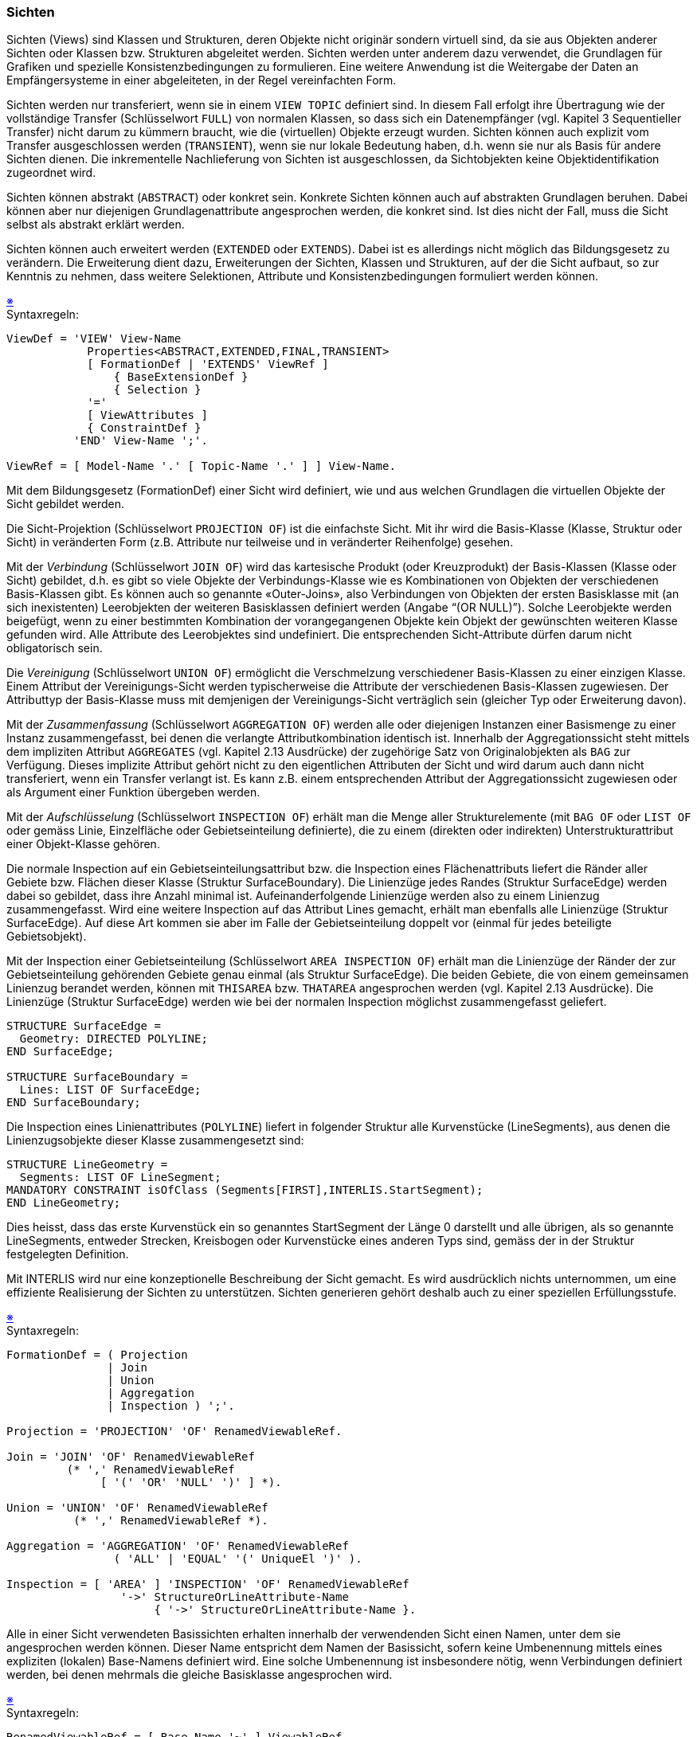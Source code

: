 === Sichten
Sichten (Views) sind Klassen und Strukturen, deren Objekte nicht originär sondern virtuell sind, da sie aus Objekten anderer Sichten oder Klassen bzw. Strukturen abgeleitet werden. Sichten werden unter anderem dazu verwendet, die Grundlagen für Grafiken und spezielle Konsistenzbedingungen zu formulieren. Eine weitere Anwendung ist die Weitergabe der Daten an Empfängersysteme in einer abgeleiteten, in der Regel vereinfachten Form.

Sichten werden nur transferiert, wenn sie in einem `VIEW TOPIC` definiert sind. In diesem Fall erfolgt ihre Übertragung wie der vollständige Transfer (Schlüsselwort `FULL`) von normalen Klassen, so dass sich ein Datenempfänger (vgl. Kapitel 3 Sequentieller Transfer) nicht darum zu kümmern braucht, wie die (virtuellen) Objekte erzeugt wurden. Sichten können auch explizit vom Transfer ausgeschlossen werden (`TRANSIENT`), wenn sie nur lokale Bedeutung haben, d.h. wenn sie nur als Basis für andere Sichten dienen. Die inkrementelle Nachlieferung von Sichten ist ausgeschlossen, da Sichtobjekten keine Objektidentifikation zugeordnet wird.

Sichten können abstrakt (`ABSTRACT`) oder konkret sein. Konkrete Sichten können auch auf abstrakten Grundlagen beruhen. Dabei können aber nur diejenigen Grundlagenattribute angesprochen werden, die konkret sind. Ist dies nicht der Fall, muss die Sicht selbst als abstrakt erklärt werden.

Sichten können auch erweitert werden (`EXTENDED` oder `EXTENDS`). Dabei ist es allerdings nicht möglich das Bildungsgesetz zu verändern. Die Erweiterung dient dazu, Erweiterungen der Sichten, Klassen und Strukturen, auf der die Sicht aufbaut, so zur Kenntnis zu nehmen, dass weitere Selektionen, Attribute und Konsistenzbedingungen formuliert werden können.

++++
<a href="#2_15_C1">&#x203B</a>
++++
[#2_15_C1]
.Syntaxregeln: 
----
ViewDef = 'VIEW' View-Name
            Properties<ABSTRACT,EXTENDED,FINAL,TRANSIENT>
            [ FormationDef | 'EXTENDS' ViewRef ]
                { BaseExtensionDef }
                { Selection }
            '='
            [ ViewAttributes ]
            { ConstraintDef }
          'END' View-Name ';'.

ViewRef = [ Model-Name '.' [ Topic-Name '.' ] ] View-Name.
----

Mit dem Bildungsgesetz (FormationDef) einer Sicht wird definiert, wie und aus welchen Grundlagen die virtuellen Objekte der Sicht gebildet werden.

Die Sicht-Projektion (Schlüsselwort `PROJECTION OF`) ist die einfachste Sicht. Mit ihr wird die Basis-Klasse (Klasse, Struktur oder Sicht) in veränderten Form (z.B. Attribute nur teilweise und in veränderter Reihenfolge) gesehen.

Mit der _Verbindung_ (Schlüsselwort `JOIN OF`) wird das kartesische Produkt (oder Kreuzprodukt) der Basis-Klassen (Klasse oder Sicht) gebildet, d.h. es gibt so viele Objekte der Verbindungs-Klasse wie es Kombinationen von Objekten der verschiedenen Basis-Klassen gibt. Es können auch so genannte «Outer-Joins», also Verbindungen von Objekten der ersten Basisklasse mit (an sich inexistenten) Leerobjekten der weiteren Basisklassen definiert werden (Angabe "`(OR NULL)`"). Solche Leerobjekte werden beigefügt, wenn zu einer bestimmten Kombination der vorangegangenen Objekte kein Objekt der gewünschten weiteren Klasse gefunden wird. Alle Attribute des Leerobjektes sind undefiniert. Die entsprechenden Sicht-Attribute dürfen darum nicht obligatorisch sein.

Die _Vereinigung_ (Schlüsselwort `UNION OF`) ermöglicht die Verschmelzung verschiedener Basis-Klassen zu einer einzigen Klasse. Einem Attribut der Vereinigungs-Sicht werden typischerweise die Attribute der verschiedenen Basis-Klassen zugewiesen. Der Attributtyp der Basis-Klasse muss mit demjenigen der Vereinigungs-Sicht verträglich sein (gleicher Typ oder Erweiterung davon).

Mit der _Zusammenfassung_ (Schlüsselwort `AGGREGATION OF`) werden alle oder diejenigen Instanzen einer Basismenge zu einer Instanz zusammengefasst, bei denen die verlangte Attributkombination identisch ist. Innerhalb der Aggregationssicht steht mittels dem impliziten Attribut `AGGREGATES` (vgl. Kapitel 2.13 Ausdrücke) der zugehörige Satz von Originalobjekten als `BAG` zur Verfügung. Dieses implizite Attribut gehört nicht zu den eigentlichen Attributen der Sicht und wird darum auch dann nicht transferiert, wenn ein Transfer verlangt ist. Es kann z.B. einem entsprechenden Attribut der Aggregationssicht zugewiesen oder als Argument einer Funktion übergeben werden.

Mit der _Aufschlüsselung_ (Schlüsselwort `INSPECTION OF`) erhält man die Menge aller Strukturelemente (mit `BAG OF` oder `LIST OF` oder gemäss Linie, Einzelfläche oder Gebietseinteilung definierte), die zu einem (direkten oder indirekten) Unterstrukturattribut einer Objekt-Klasse gehören.

Die normale Inspection auf ein Gebietseinteilungsattribut bzw. die Inspection eines Flächenattributs liefert die Ränder aller Gebiete bzw. Flächen dieser Klasse (Struktur SurfaceBoundary). Die Linienzüge jedes Randes (Struktur SurfaceEdge) werden dabei so gebildet, dass ihre Anzahl minimal ist. Aufeinanderfolgende Linienzüge werden also zu einem Linienzug zusammengefasst. Wird eine weitere Inspection auf das Attribut Lines gemacht, erhält man ebenfalls alle Linienzüge (Struktur SurfaceEdge). Auf diese Art kommen sie aber im Falle der Gebietseinteilung doppelt vor (einmal für jedes beteiligte Gebietsobjekt).

Mit der Inspection einer Gebietseinteilung (Schlüsselwort `AREA INSPECTION OF`) erhält man die Linienzüge der Ränder der zur Gebietseinteilung gehörenden Gebiete genau einmal (als Struktur SurfaceEdge). Die beiden Gebiete, die von einem gemeinsamen Linienzug berandet werden, können mit `THISAREA` bzw. `THATAREA` angesprochen werden (vgl. Kapitel 2.13 Ausdrücke). Die Linienzüge (Struktur SurfaceEdge) werden wie bei der normalen Inspection möglichst zusammengefasst geliefert.

----
STRUCTURE SurfaceEdge =
  Geometry: DIRECTED POLYLINE;
END SurfaceEdge;

STRUCTURE SurfaceBoundary =
  Lines: LIST OF SurfaceEdge;
END SurfaceBoundary;
----

Die Inspection eines Linienattributes (`POLYLINE`) liefert in folgender Struktur alle Kurvenstücke (LineSegments), aus denen die Linienzugsobjekte dieser Klasse zusammengesetzt sind:

----
STRUCTURE LineGeometry =
  Segments: LIST OF LineSegment;
MANDATORY CONSTRAINT isOfClass (Segments[FIRST],INTERLIS.StartSegment);
END LineGeometry;
----

Dies heisst, dass das erste Kurvenstück ein so genanntes StartSegment der Länge 0 darstellt und alle übrigen, als so genannte LineSegments, entweder Strecken, Kreisbogen oder Kurvenstücke eines anderen Typs sind, gemäss der in der Struktur festgelegten Definition.

Mit INTERLIS wird nur eine konzeptionelle Beschreibung der Sicht gemacht. Es wird ausdrücklich nichts unternommen, um eine effiziente Realisierung der Sichten zu unterstützen. Sichten generieren gehört deshalb auch zu einer speziellen Erfüllungsstufe.

++++
<a href="#2_15_C2">&#x203B</a>
++++
[#2_15_C2]
.Syntaxregeln:
----
FormationDef = ( Projection
               | Join
               | Union
               | Aggregation
               | Inspection ) ';'.

Projection = 'PROJECTION' 'OF' RenamedViewableRef.

Join = 'JOIN' 'OF' RenamedViewableRef
         (* ',' RenamedViewableRef
              [ '(' 'OR' 'NULL' ')' ] *).

Union = 'UNION' 'OF' RenamedViewableRef
          (* ',' RenamedViewableRef *).

Aggregation = 'AGGREGATION' 'OF' RenamedViewableRef
                ( 'ALL' | 'EQUAL' '(' UniqueEl ')' ).

Inspection = [ 'AREA' ] 'INSPECTION' 'OF' RenamedViewableRef
                 '->' StructureOrLineAttribute-Name
                      { '->' StructureOrLineAttribute-Name }.
----

Alle in einer Sicht verwendeten Basissichten erhalten innerhalb der verwendenden Sicht einen Namen, unter dem sie angesprochen werden können. Dieser Name entspricht dem Namen der Basissicht, sofern keine Umbenennung mittels eines expliziten (lokalen) Base-Namens definiert wird. Eine solche Umbenennung ist insbesondere nötig, wenn Verbindungen definiert werden, bei denen mehrmals die gleiche Basisklasse angesprochen wird.

++++
<a href="#2_15_C3">&#x203B</a>
++++
[#2_15_C3]
.Syntaxregeln:
----
RenamedViewableRef = [ Base-Name '~' ] ViewableRef.

ViewableRef = [ Model-Name '.' [ Topic-Name '.' ] ]
              ( Structure-Name
              | Class-Name
              | Association-Name
              | View-Name ).
----

Will man in einer Sicht bzw. einer Sichterweiterung Erweiterungen von Basisklassen berücksichtigen und damit zusätzliche Attribute, Selektionen oder Konsistenzbedingungen formulieren, muss eine entsprechende Erweiterungsdefinition (BaseExtensionDef) aufgeführt werden. Sie geht von einer bereits definierten Basissicht aus und beschreibt die Erweiterungen (müssen Erweiterungen der bisherigen Basissicht sein) selbst wieder als Basissichten. Wird eine solche Sichterweiterung innerhalb von Ausdrücken verwendet, liefert sie den Wert "UNDEFINED", wenn das zum virtuellen Objekt gehörige Basisobjekt nicht zu dieser Sichterweiterung passt.

++++
<a href="#2_15_C4">&#x203B</a>
++++
[#2_15_C4]
.Syntaxregel:
----
BaseExtensionDef = 'BASE' Base-Name 'EXTENDED' 'BY'
                     RenamedViewableRef { ',' RenamedViewableRef }.
----

Die durch das Bildungsgesetz definierte Menge der Sichtobjekte kann mittels Bedingungen (Schlüsselwort `WHERE`) zusätzlich eingeschränkt werden.

++++
<a href="#2_15_C5">&#x203B</a>
++++
[#2_15_C5]
.Syntaxregel:
----
Selection = 'WHERE' Logical-Expression ';'.
----

Was die Attribute (und damit die Empfängersicht) und die Konsistenzbedingungen betrifft, sind Sichten grundsätzlich gleich aufgebaut, wie Klassen und Strukturen. Im Sinne einer Schreiberleichterung wird zusätzlich die Möglichkeit angeboten, alle Attribute und Rollen einer Sichtbasis in der gleichen Reihenfolge zu übernehmen (`ALL OF`). Dies ist bei Vereinigungen und bei AREA-Inspektionen unsinnig und darum auch unzulässig.

++++
<a href="#2_15_C6">&#x203B</a>
++++
[#2_15_C6]
.Syntaxregel:
----
ViewAttributes = [ 'ATTRIBUTE' ]
                     { 'ALL' 'OF' Base-Name ';'
                     | AttributeDef
                     | Attribute-Name
                         Properties <ABSTRACT,EXTENDED,FINAL,TRANSIENT>
                           ':=' Factor ';' }.
----

In den einfachen Fällen, wo ein Attribut einer Basissicht übernommen wird, genügt es den Attributnamen und die Zuordnung des Basisattributes anzugeben. Solche Definitionen sind immer final, können also nicht mehr erweitert werden.

Bei Vereinigungen muss für jedes Attribut vollständig angegeben werden, aus welchen Attributen der Basis-Klassen es abgeleitet wird. Ein Attribut muss sich aber nicht auf alle Basis-Klassen beziehen, sofern der Attributtyp undefinierte Werte zulässt. Für die fehlenden Basis-Objekte gilt es als undefiniert.

Das folgende Beispiel zeigt, wie eine Sicht beschrieben werden kann, die ermöglicht, mit Hilfe des Konstrukts `DERIVED FROM` eine eigentliche Beziehung zu definieren (vgl. Kapitel 2.7. Eigentliche Beziehungen).

====
----
DOMAIN
  CHSurface = ... ;

FUNCTION Intersect (Surface1: CHSurface;
                    Surface2: CHSurface): BOOLEAN;

CLASS A =
  a1: CHSurface;
END A;

CLASS B =
  b1: CHSurface;
END B;

VIEW ABIntersection
  JOIN OF A,B;
  WHERE Intersect (A.a1,B.b1);
  =
END ABIntersection;

ASSOCIATION IntersectedAB
  DERIVED FROM ABIntersection =
  ARole –- A := ABIntersection -> A;
  BRole –- B := ABIntersection -> B;
END IntersectedAB;
----
====


